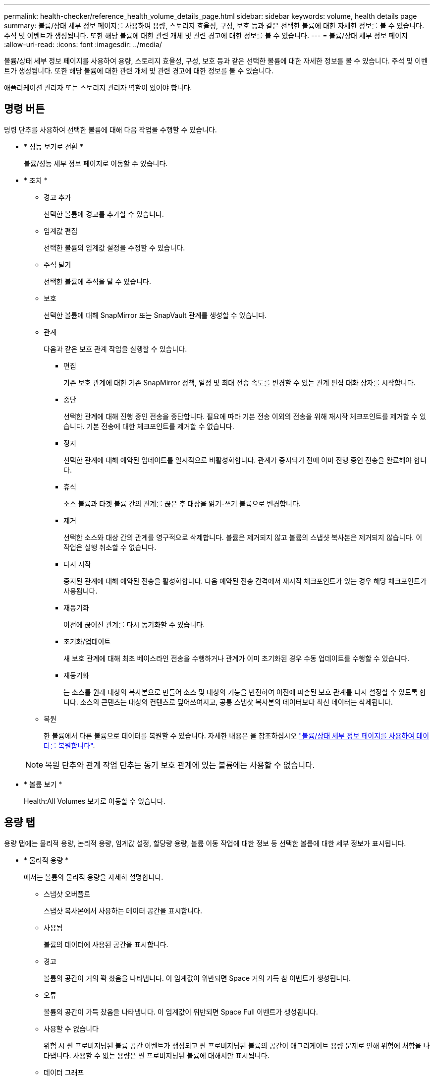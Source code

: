 ---
permalink: health-checker/reference_health_volume_details_page.html 
sidebar: sidebar 
keywords: volume, health details page 
summary: 볼륨/상태 세부 정보 페이지를 사용하여 용량, 스토리지 효율성, 구성, 보호 등과 같은 선택한 볼륨에 대한 자세한 정보를 볼 수 있습니다. 주석 및 이벤트가 생성됩니다. 또한 해당 볼륨에 대한 관련 개체 및 관련 경고에 대한 정보를 볼 수 있습니다. 
---
= 볼륨/상태 세부 정보 페이지
:allow-uri-read: 
:icons: font
:imagesdir: ../media/


[role="lead"]
볼륨/상태 세부 정보 페이지를 사용하여 용량, 스토리지 효율성, 구성, 보호 등과 같은 선택한 볼륨에 대한 자세한 정보를 볼 수 있습니다. 주석 및 이벤트가 생성됩니다. 또한 해당 볼륨에 대한 관련 개체 및 관련 경고에 대한 정보를 볼 수 있습니다.

애플리케이션 관리자 또는 스토리지 관리자 역할이 있어야 합니다.



== 명령 버튼

명령 단추를 사용하여 선택한 볼륨에 대해 다음 작업을 수행할 수 있습니다.

* * 성능 보기로 전환 *
+
볼륨/성능 세부 정보 페이지로 이동할 수 있습니다.

* * 조치 *
+
** 경고 추가
+
선택한 볼륨에 경고를 추가할 수 있습니다.

** 임계값 편집
+
선택한 볼륨의 임계값 설정을 수정할 수 있습니다.

** 주석 달기
+
선택한 볼륨에 주석을 달 수 있습니다.

** 보호
+
선택한 볼륨에 대해 SnapMirror 또는 SnapVault 관계를 생성할 수 있습니다.

** 관계
+
다음과 같은 보호 관계 작업을 실행할 수 있습니다.

+
*** 편집
+
기존 보호 관계에 대한 기존 SnapMirror 정책, 일정 및 최대 전송 속도를 변경할 수 있는 관계 편집 대화 상자를 시작합니다.

*** 중단
+
선택한 관계에 대해 진행 중인 전송을 중단합니다. 필요에 따라 기본 전송 이외의 전송을 위해 재시작 체크포인트를 제거할 수 있습니다. 기본 전송에 대한 체크포인트를 제거할 수 없습니다.

*** 정지
+
선택한 관계에 대해 예약된 업데이트를 일시적으로 비활성화합니다. 관계가 중지되기 전에 이미 진행 중인 전송을 완료해야 합니다.

*** 휴식
+
소스 볼륨과 타겟 볼륨 간의 관계를 끊은 후 대상을 읽기-쓰기 볼륨으로 변경합니다.

*** 제거
+
선택한 소스와 대상 간의 관계를 영구적으로 삭제합니다. 볼륨은 제거되지 않고 볼륨의 스냅샷 복사본은 제거되지 않습니다. 이 작업은 실행 취소할 수 없습니다.

*** 다시 시작
+
중지된 관계에 대해 예약된 전송을 활성화합니다. 다음 예약된 전송 간격에서 재시작 체크포인트가 있는 경우 해당 체크포인트가 사용됩니다.

*** 재동기화
+
이전에 끊어진 관계를 다시 동기화할 수 있습니다.

*** 초기화/업데이트
+
새 보호 관계에 대해 최초 베이스라인 전송을 수행하거나 관계가 이미 초기화된 경우 수동 업데이트를 수행할 수 있습니다.

*** 재동기화
+
는 소스를 원래 대상의 복사본으로 만들어 소스 및 대상의 기능을 반전하여 이전에 파손된 보호 관계를 다시 설정할 수 있도록 합니다. 소스의 콘텐츠는 대상의 컨텐츠로 덮어쓰여지고, 공통 스냅샷 복사본의 데이터보다 최신 데이터는 삭제됩니다.



** 복원
+
한 볼륨에서 다른 볼륨으로 데이터를 복원할 수 있습니다.
자세한 내용은 을 참조하십시오 link:../data-protection/task_restore_data_use_health_volume_details_page.html["볼륨/상태 세부 정보 페이지를 사용하여 데이터를 복원합니다"].



+
[NOTE]
====
복원 단추와 관계 작업 단추는 동기 보호 관계에 있는 볼륨에는 사용할 수 없습니다.

====
* * 볼륨 보기 *
+
Health:All Volumes 보기로 이동할 수 있습니다.





== 용량 탭

용량 탭에는 물리적 용량, 논리적 용량, 임계값 설정, 할당량 용량, 볼륨 이동 작업에 대한 정보 등 선택한 볼륨에 대한 세부 정보가 표시됩니다.

* * 물리적 용량 *
+
에서는 볼륨의 물리적 용량을 자세히 설명합니다.

+
** 스냅샷 오버플로
+
스냅샷 복사본에서 사용하는 데이터 공간을 표시합니다.

** 사용됨
+
볼륨의 데이터에 사용된 공간을 표시합니다.

** 경고
+
볼륨의 공간이 거의 꽉 찼음을 나타냅니다. 이 임계값이 위반되면 Space 거의 가득 참 이벤트가 생성됩니다.

** 오류
+
볼륨의 공간이 가득 찼음을 나타냅니다. 이 임계값이 위반되면 Space Full 이벤트가 생성됩니다.

** 사용할 수 없습니다
+
위험 시 씬 프로비저닝된 볼륨 공간 이벤트가 생성되고 씬 프로비저닝된 볼륨의 공간이 애그리게이트 용량 문제로 인해 위험에 처함을 나타냅니다. 사용할 수 없는 용량은 씬 프로비저닝된 볼륨에 대해서만 표시됩니다.

** 데이터 그래프
+
볼륨의 총 데이터 용량과 사용된 데이터 용량을 표시합니다.

+
자동 확장 이 설정된 경우 데이터 그래프에는 aggregate에서 사용 가능한 공간이 표시됩니다. 데이터 그래프에는 볼륨의 데이터에 사용할 수 있는 유효 스토리지 공간이 표시되며 다음 중 하나일 수 있습니다.

+
*** 다음 조건에서 볼륨의 실제 데이터 용량입니다.
+
**** 자동 확장 이 비활성화되어 있습니다.
**** 자동 확장 지원 볼륨이 최대 크기에 도달했습니다.
**** 자동 확장 지원 프로비저닝된 볼륨은 더 이상 확장할 수 없습니다.


*** 최대 볼륨 크기를 고려한 후의 볼륨 데이터 용량(씬 프로비저닝된 볼륨 및 애그리게이트에 볼륨을 최대 크기에 도달할 수 있는 공간이 있는 경우)
*** 가능한 다음 자동 확장 크기를 고려한 후의 볼륨 데이터 용량(자동 확장 백분율 임계값이 있는 걸쭉한 프로비저닝 볼륨의 경우)


** Snapshot 복사본 그래프
+
이 그래프는 사용된 스냅샷 용량 또는 스냅샷 예약 공간이 0이 아닌 경우에만 표시됩니다.



+
두 그래프에는 사용된 스냅샷 용량이 스냅샷 예약 용량을 초과하는 경우 스냅샷 용량이 스냅샷 예약 용량을 초과하는 용량이 표시됩니다.

* * 용량 논리 *
+
볼륨의 논리적 공간 특성을 표시합니다. 논리적 공간은 ONTAP 스토리지 효율성 기술을 사용할 때의 절감 효과를 적용하지 않고 디스크에 저장 중인 데이터의 실제 크기를 나타냅니다.

+
** 논리적 공간 보고
+
볼륨에 논리적 공간 보고가 구성되어 있는지 여부를 표시합니다. 이 값은 Enabled, Disabled 또는 Not Applicable 중 선택할 수 있습니다. 이전 버전의 ONTAP 또는 논리적 공간 보고를 지원하지 않는 볼륨에 대해서는 "'해당 없음'"이 표시됩니다.

** 사용됨
+
볼륨의 데이터에서 사용 중인 논리적 공간의 양과 총 데이터 용량에 따라 사용된 논리적 공간의 비율을 표시합니다.

** 논리적 공간 적용
+
씬 프로비저닝된 볼륨에 대해 논리적 공간 적용이 구성되었는지 여부를 표시합니다. Enabled(활성화)로 설정하면 볼륨의 논리적 사용 크기가 현재 설정된 물리적 볼륨 크기보다 클 수 없습니다.



* * Autogrow *
+
공간이 부족할 때 볼륨이 자동으로 증가하는지 여부를 표시합니다.

* * 공간 보장 *
+
볼륨이 Aggregate에서 사용 가능한 블록을 제거할 때 FlexVol 볼륨 설정 컨트롤을 표시합니다. 그런 다음 이러한 블록을 볼륨의 파일에 쓸 수 있습니다. 공간 보장은 다음 중 하나로 설정할 수 있습니다.

+
** 없음
+
볼륨에 대해 공간 보장이 구성되지 않았습니다.

** 파일
+
전체 크기의 적게 쓴 파일(예: LUN)이 보장됩니다.

** 볼륨
+
볼륨의 전체 크기가 보장됩니다.

** 부분
+
FlexCache 볼륨은 크기에 따라 공간을 예약합니다. FlexCache 볼륨의 크기가 100MB 이상인 경우 최소 공간 보장은 기본적으로 100MB로 설정됩니다. FlexCache 볼륨의 크기가 100MB 미만인 경우 최소 공간 보장이 FlexCache 볼륨의 크기로 설정됩니다. FlexCache 볼륨의 크기를 나중에 확장할 경우 최소 공간 보장이 증가하지 않습니다.



+
[NOTE]
====
볼륨이 Data-Cache 유형인 경우 공간 보장이 Partial입니다.

====
* * 세부 정보(물리적) *
+
볼륨의 물리적 특성을 표시합니다.

* * 총 용량 *
+
볼륨의 총 물리적 용량을 표시합니다.

* * 데이터 용량 *
+
볼륨에 사용된 물리적 공간(사용된 용량)과 볼륨에서 여전히 사용 가능한 물리적 공간(사용 가능한 용량)을 표시합니다. 이러한 값은 총 물리적 용량의 백분율로도 표시됩니다.

+
씬 프로비저닝된 볼륨 공간 위험 이벤트가 씬 프로비저닝된 볼륨에 대해 생성된 경우, 볼륨에서 사용하는 공간(사용된 용량)과 볼륨에서 사용 가능하지만 사용할 수 없는 공간(사용할 수 없는 용량)이 집계 용량 문제로 인해 표시됩니다.

* * 스냅숏 예비 공간 *
+
스냅샷 복사본(사용된 용량)에서 사용하는 공간 및 볼륨의 스냅샷 복사본(여유 용량)에 사용 가능한 공간이 표시됩니다. 이러한 값은 전체 스냅숏 예비 공간의 비율로도 표시됩니다.

+
씬 프로비저닝된 볼륨 공간 위험 이벤트가 씬 프로비저닝된 볼륨에 대해 생성되는 경우, 스냅샷 복사본에서 사용하는 공간(사용된 용량) 및 볼륨에서 사용 가능한 공간 중 스냅샷 복사본을 만드는 데 사용할 수 없지만 사용할 수 없는 용량(사용할 수 없는 용량)입니다. 집계 용량 문제가 표시되므로

* * 볼륨 임계값 *
+
다음 볼륨 용량 임계값을 표시합니다.

+
** 거의 꽉 참 임계값
+
볼륨이 거의 꽉 찬 비율을 지정합니다.

** 전체 임계값
+
볼륨이 꽉 찬 비율을 지정합니다.



* * 기타 세부 정보 *
+
** 최대 크기 자동 확장
+
볼륨이 자동으로 커질 수 있는 최대 크기를 표시합니다. 기본값은 생성 시 볼륨 크기의 120%입니다. 이 필드는 볼륨에 대해 자동 확장 이 활성화된 경우에만 표시됩니다.

** Qtree 할당량 커밋 용량
+
할당량에 예약된 공간을 표시합니다.

** Qtree 할당량 초과 커밋 용량
+
시스템에서 볼륨 Qtree 할당량 초과 커밋 이벤트를 생성하기 전에 사용할 수 있는 공간의 양을 표시합니다.

** 분할 예약
+
덮어쓰기 예약의 크기를 제어합니다. 기본적으로 부분 예약은 100으로 설정되어 있으며, 이는 필요한 예약 공간의 100%가 예약되므로 오브젝트를 덮어쓰기용으로 완전히 보호할 수 있음을 나타냅니다. 부분 예약이 100% 미만인 경우 해당 볼륨의 모든 공간 예약 파일에 대한 예약 공간이 분할 예약 비율로 줄어듭니다.

** 스냅샷 일일 증가율
+
선택한 볼륨의 스냅샷 복사본에서 24시간마다 발생하는 변경 사항(백분율 또는 KB, MB, GB 등)을 표시합니다.

** 스냅샷 일수를 전체 로 설정합니다
+
볼륨의 스냅샷 복사본에 예약된 공간이 지정된 임계값에 도달하기 전에 남은 예상 일 수를 표시합니다.

+
Snapshot days to Full 필드는 볼륨의 스냅샷 복사본의 성장률이 0 또는 음수이거나 증가율을 계산할 데이터가 충분하지 않은 경우 해당 값이 표시되지 않습니다.

** 스냅샷 자동 삭제
+
Aggregate의 공간 부족으로 인해 볼륨에 쓸 수 없을 때 공간을 확보하기 위해 스냅샷 복사본을 자동으로 삭제할지 여부를 지정합니다.

** Snapshot 복사본
+
볼륨의 스냅샷 복사본에 대한 정보를 표시합니다.

+
볼륨에 있는 스냅샷 복사본의 수가 링크로 표시됩니다. 이 링크를 클릭하면 볼륨 대화 상자에서 스냅샷 복사본 이 열립니다. 이 대화 상자에는 스냅샷 복사본에 대한 세부 정보가 표시됩니다.

+
스냅샷 복사본 수는 약 1시간마다 업데이트되지만 아이콘을 클릭하면 스냅샷 복사본 목록이 업데이트됩니다. 이로 인해 토폴로지에 표시된 스냅샷 복사본 수와 아이콘을 클릭할 때 나열되는 스냅샷 복사본 수가 다를 수 있습니다.



* * 볼륨 이동 *
+
현재 또는 볼륨에서 수행된 마지막 볼륨 이동 작업의 상태와 진행 중인 볼륨 이동 작업의 현재 단계, 소스 애그리게이트, 대상 애그리게이트, 시작 시간, 종료 시간 등의 기타 세부 정보가 표시됩니다. 예상 종료 시간입니다.

+
또한 선택한 볼륨에서 수행된 볼륨 이동 작업의 수도 표시됩니다. 볼륨 이동 내역 * 링크를 클릭하여 볼륨 이동 작업에 대한 자세한 정보를 볼 수 있습니다.





== Configuration(구성) 탭

Configuration 탭에는 볼륨의 내보내기 정책, RAID 유형, 용량 및 스토리지 효율성 관련 기능과 같이 선택한 볼륨에 대한 세부 정보가 표시됩니다.

* * 개요 *
+
** 전체 이름
+
볼륨의 전체 이름을 표시합니다.

** 애그리게이트
+
볼륨이 상주하는 애그리게이트의 이름 또는 FlexGroup 볼륨이 상주하는 애그리게이트 수가 표시됩니다.

** 계층화 정책
+
볼륨이 FabricPool 지원 애그리게이트에 구축된 경우 볼륨에 대한 계층화 정책 세트를 표시합니다. 정책은 없음, 스냅샷 전용, 백업, 자동 또는 모두일 수 있습니다.

** 스토리지 VM
+
볼륨이 포함된 SVM의 이름을 표시합니다.

** 접합 경로
+
활성 또는 비활성일 수 있는 경로의 상태를 표시합니다. 볼륨이 마운트된 SVM의 경로도 표시됩니다. History * 링크를 클릭하면 교차점 경로에 대한 최근 5개의 변경 사항을 볼 수 있습니다.

** 엑스포트 정책
+
볼륨에 대해 생성된 엑스포트 정책의 이름을 표시합니다. 링크를 클릭하면 SVM에 속한 볼륨에서 엑스포트 정책, 인증 프로토콜 및 액세스 가능한 볼륨에 대한 세부 정보를 볼 수 있습니다.

** 스타일
+
볼륨 스타일을 표시합니다. 볼륨 스타일은 FlexVol 또는 FlexGroup가 될 수 있습니다.

** 유형
+
선택한 볼륨의 유형을 표시합니다. 볼륨 유형은 읽기/쓰기, 로드 공유, 데이터 보호, 데이터 캐시 또는 임시 유형이 될 수 있습니다.

** RAID 유형
+
선택한 볼륨의 RAID 유형을 표시합니다. RAID 유형은 RAID0, RAID4, RAID-DP 또는 RAID-TEC가 될 수 있습니다.

+
[NOTE]
====
FlexGroup 볼륨의 구성 볼륨은 유형이 다른 애그리게이트에 있을 수 있으므로 FlexGroups에 여러 RAID 유형이 표시될 수 있습니다.

====
** SnapLock 유형
+
볼륨이 포함된 애그리게이트의 SnapLock Type이 표시됩니다.

** SnapLock 만료
+
SnapLock 볼륨의 만료 날짜를 표시합니다.



* * 용량 *
+
** 씬 프로비저닝
+
볼륨에 대한 씬 프로비저닝이 구성되었는지 여부를 표시합니다.

** 자동 확장
+
유연한 볼륨이 애그리게이트 내에서 자동으로 증가하는지 여부를 표시합니다.

** 스냅샷 자동 삭제
+
Aggregate의 공간 부족으로 인해 볼륨에 쓸 수 없을 때 공간을 확보하기 위해 스냅샷 복사본을 자동으로 삭제할지 여부를 지정합니다.

** 할당량
+
볼륨에 대해 할당량을 설정할지 여부를 지정합니다.



* * 효율성 *
+
** 압축
+
압축을 사용할지 여부를 지정합니다.

** 중복 제거
+
중복 제거 설정 여부를 지정합니다.

** 중복제거 모드
+
볼륨에 대해 활성화된 중복 제거 작업이 수동, 예약 또는 정책 기반 작업인지 여부를 지정합니다. 모드가 예약됨으로 설정되어 있으면 작업 일정이 표시되고, 모드가 정책으로 설정되어 있으면 정책 이름이 표시됩니다.

** 중복 제거 유형
+
볼륨에서 실행 중인 중복 제거 작업의 유형을 지정합니다. 볼륨이 SnapVault 관계인 경우 표시되는 유형은 SnapVault입니다. 다른 볼륨에 대해서는 유형이 보통 으로 표시됩니다.

** 스토리지 효율성 정책
+
Unified Manager를 통해 이 볼륨에 할당된 스토리지 효율성 정책의 이름을 지정합니다. 이 정책은 압축 및 중복제거 설정을 제어할 수 있습니다.



* * 보호 *
+
** Snapshot 복사본
+
자동 스냅샷 복사본의 설정 여부를 지정합니다.







== 보호 탭

보호 탭에는 지연 정보, 관계 유형, 관계의 토폴로지 등 선택한 볼륨에 대한 보호 세부 정보가 표시됩니다.

* * 요약 *
+
선택한 볼륨의 보호 관계(SnapMirror, SnapVault 또는 스토리지 VM DR) 속성을 표시합니다. 다른 관계 유형의 경우 관계 유형 속성만 표시됩니다. 운영 볼륨을 선택하면 관리형 및 로컬 스냅샷 복사본 정책만 표시됩니다. SnapMirror 및 SnapVault 관계에 대해 표시되는 속성은 다음과 같습니다.

+
** 소스 볼륨
+
선택한 볼륨이 대상일 경우 선택한 볼륨의 소스 이름을 표시합니다.

** 지연 상태
+
보호 관계에 대한 업데이트 또는 전송 지연 상태를 표시합니다. 상태는 오류, 경고 또는 위험 일 수 있습니다.

+
지연 상태는 동기식 관계에는 적용되지 않습니다.

** 지연 기간
+
미러의 데이터가 소스 뒤에 걸리는 시간을 표시합니다.

** 마지막으로 성공한 업데이트
+
최근에 성공한 보호 업데이트의 날짜와 시간을 표시합니다.

+
마지막으로 성공한 업데이트는 동기 관계에 적용되지 않습니다.

** 스토리지 서비스 구성원
+
볼륨이 스토리지 서비스에 속해 있고 스토리지 서비스에 의해 관리되는지 여부를 나타내는 예 또는 아니요를 표시합니다.

** 버전에 상관없이 유연하게 복제
+
백업 옵션과 함께 예, 예 또는 없음을 표시합니다. 예 - 소스 볼륨과 타겟 볼륨에서 서로 다른 버전의 ONTAP 소프트웨어를 실행 중인 경우에도 SnapMirror 복제가 가능합니다. 예. 백업 옵션을 사용하면 대상에 여러 버전의 백업 복사본을 유지할 수 있는 기능으로 SnapMirror 보호를 구현할 수 있습니다. None 버전에 상관없이 유연한 복제가 사용되지 않음을 나타냅니다.

** 관계 기능
+
보호 관계에 사용할 수 있는 ONTAP 기능을 나타냅니다.

** 보호 서비스
+
보호 파트너 애플리케이션에서 관계를 관리하는 경우 보호 서비스의 이름을 표시합니다.

** 관계 유형
+
비동기 미러, 비동기 볼트, 비동기 MirrorVault, StrictSync, 및 동기화 를 누릅니다.

** 관계 상태
+
SnapMirror 또는 SnapVault 관계의 상태를 표시합니다. 상태는 Uninitialized, SnapMired 또는 Broken-Off 일 수 있습니다. 소스 볼륨을 선택하면 관계 상태가 적용되지 않고 표시되지 않습니다.

** 전송 상태
+
보호 관계에 대한 전송 상태를 표시합니다. 전송 상태는 다음 중 하나일 수 있습니다.

+
*** 중단 중
+
SnapMirror 전송이 사용하도록 설정되어 있지만 체크포인트 제거가 포함된 전송 중단 작업이 진행 중입니다.

*** 확인 중입니다
+
대상 볼륨에 진단 검사가 진행 중이며 전송이 진행 중입니다.

*** 마무리 중입니다
+
SnapMirror 전송이 사용하도록 설정되었습니다. 이 볼륨은 현재 증분 SnapVault 전송을 위한 전송 후 단계에 있습니다.

*** 유휴
+
전송이 활성화되고 진행 중인 전송이 없습니다.

*** In-Sync(동기화 중)
+
동기 관계에 있는 두 볼륨의 데이터가 동기화됩니다.

*** 동기화 중단
+
대상 볼륨의 데이터가 소스 볼륨과 동기화되지 않습니다.

*** 준비 중
+
SnapMirror 전송이 사용하도록 설정되었습니다. 볼륨은 현재 증분 SnapVault 전송을 위한 전송 전 단계에 있습니다.

*** 대기열에 있습니다
+
SnapMirror 전송이 사용하도록 설정되었습니다. 진행 중인 전송이 없습니다.

*** 정지되었습니다
+
SnapMirror 전송이 비활성화되었습니다. 진행 중인 전송이 없습니다.

*** 정지 중
+
SnapMirror 전송이 진행 중입니다. 추가 전송이 비활성화됩니다.

*** 전송 중입니다
+
SnapMirror 전송이 설정되고 전송 중입니다.

*** 전환 중
+
소스에서 대상 볼륨으로 데이터를 비동기적으로 전송하는 작업이 완료되고 동기식 작업으로 전환이 시작되었습니다.

*** 대기 중
+
SnapMirror 전송이 시작되었지만 연결된 일부 작업이 대기 중입니다.



** 최대 전송 속도
+
관계의 최대 전송 속도를 표시합니다. 최대 전송 속도는 초당 킬로바이트(Kbps), 초당 메가바이트(Mbps), 초당 기가바이트(Gbps) 또는 초당 테라바이트(Tbps)로 숫자 값이 될 수 있습니다. No Limit(제한 없음)가 표시되면 관계 간 기준선 전송이 무제한입니다.

** SnapMirror 정책
+
볼륨에 대한 보호 정책을 표시합니다. DPDefault 는 기본 비동기 미러 보호 정책을 나타내고, XDPDefault 는 기본 비동기 볼트 정책을 나타내고, DPSyncDefault 는 기본 비동기 MirrorVault 정책을 나타냅니다. StrictSync는 기본 Synchronous Strict 보호 정책을 나타내고, Sync는 기본 Synchronous 정책을 나타냅니다. 정책 이름을 클릭하면 다음 정보를 포함하여 해당 정책과 관련된 세부 정보를 볼 수 있습니다.

+
*** 전송 우선 순위
*** 액세스 시간 설정을 무시합니다
*** 시도 횟수 제한
*** 설명
*** SnapMirror 레이블
*** 보존 설정
*** 실제 스냅샷 복사본
*** 스냅샷 복사본 보존
*** 보존 경고 임계값입니다
*** 보존 설정이 없는 Snapshot 복사본
소스가 데이터 보호(DP) 볼륨인 Cascading SnapVault 관계에서는 "'sm_created'" 규칙만 적용됩니다.


** 업데이트 일정
+
관계에 할당된 SnapMirror 일정을 표시합니다. 정보 아이콘 위에 커서를 놓으면 일정 세부 정보가 표시됩니다.

** 로컬 스냅샷 정책
+
볼륨에 대한 스냅샷 복사본 정책을 표시합니다. 정책은 기본값, 없음 또는 사용자 지정 정책에 지정된 모든 이름입니다.

** 에 의해 보호됩니다
+
선택한 볼륨에 사용된 보호 유형을 표시합니다. 예를 들어, 볼륨이 정합성 보장 그룹 및 SnapMirror 볼륨 관계에 의해 보호되는 경우 이 필드에 SnapMirror와 정합성 보장 그룹이 모두 표시됩니다. 이 필드에는 통합 관계 상태를 볼 수 있도록 관계 페이지로 리디렉션하는 링크도 제공됩니다. 링크는 구성 관계에만 적용됩니다.

** 정합성 보장 그룹
+
SM-BC(SnapMirror Business Continuity) 관계에 의해 보호되는 볼륨의 경우 이 열에는 볼륨의 일관성 그룹이 표시됩니다.



* 뷰 *
+
선택한 볼륨의 보호 토폴로지를 표시합니다. 토폴로지에는 선택한 볼륨과 관련된 모든 볼륨의 그래픽 표현이 포함됩니다. 선택한 볼륨은 짙은 회색 테두리로 표시되며 토폴로지의 볼륨 간 선은 보호 관계 유형을 나타냅니다. 토폴로지에서 관계의 방향은 왼쪽부터 오른쪽, 왼쪽에는 각 관계의 소스와 오른쪽에는 대상이 표시됩니다.

+
이중 굵은 선 비동기 미러 관계를 지정하고, 하나의 굵은 선으로 비동기 볼트 관계를 지정하고, 두 개의 단일 선으로 비동기 MirrorVault 관계를 지정하고, 굵은 선과 굵은 선이 동기 관계를 지정합니다. 아래 표는 동기 관계가 StrictSync 또는 동기화인지 여부를 나타냅니다.

+
볼륨을 마우스 오른쪽 버튼으로 클릭하면 볼륨을 보호할지 또는 볼륨에 데이터를 복원할지 선택할 수 있는 메뉴가 표시됩니다. 관계를 마우스 오른쪽 단추로 클릭하면 편집, 중단, 중지, 중단, 제거 중 하나를 선택할 수 있는 메뉴가 표시됩니다. 또는 관계를 다시 시작합니다.

+
다음과 같은 경우에는 메뉴가 표시되지 않습니다.

+
** RBAC 설정에 따라 이 작업이 허용되지 않는 경우(예: 운영자 권한만 있는 경우
** 볼륨이 동기식 보호 관계에 있는 경우
** 예를 들어, 볼륨 ID를 알 수 없는 경우(예: 인터클러스터 관계가 있고 대상 클러스터가 아직 검색되지 않은 경우
토폴로지에서 다른 볼륨을 클릭하면 해당 볼륨에 대한 정보가 선택되고 표시됩니다. 물음표(image:../media/hastate_unknown.gif["HA 상태 아이콘 – 알 수 없음"] ) 볼륨의 왼쪽 위 모서리에 있는 는 볼륨이 없거나 아직 검색되지 않았음을 나타냅니다. 용량 정보가 누락된 것으로 표시될 수도 있습니다. 물음표 위에 커서를 놓으면 교정 조치를 위한 제안 사항을 비롯한 추가 정보가 표시됩니다.


+
토폴로지에는 몇 가지 일반적인 토폴로지 템플릿 중 하나를 준수하는 경우 볼륨 용량, 지연 시간, 스냅샷 복사본 및 마지막으로 성공한 데이터 전송에 대한 정보가 표시됩니다. 토폴로지가 이러한 템플릿 중 하나를 준수하지 않을 경우 볼륨 지연 및 마지막으로 성공한 데이터 전송에 대한 정보가 토폴로지 아래의 관계 테이블에 표시됩니다. 이 경우 표에서 강조 표시된 행은 선택한 볼륨을 나타내고 토폴로지 뷰에서 파란색 점이 있는 굵은 선은 선택한 볼륨과 해당 소스 볼륨 간의 관계를 나타냅니다.



토폴로지 뷰에는 다음 정보가 포함됩니다.

* 용량
+
볼륨에 사용된 총 용량을 표시합니다. 토폴로지의 볼륨 위에 커서를 놓으면 현재 임계값 설정 대화 상자에 해당 볼륨에 대한 현재 경고 및 중요 임계값 설정이 표시됩니다. 현재 임계값 설정 대화 상자에서 * 임계값 편집 * 링크를 클릭하여 임계값 설정을 편집할 수도 있습니다. Capacity * 확인란의 선택을 취소하면 토폴로지의 모든 볼륨에 대한 모든 용량 정보가 숨겨집니다.

* 지연
+
수신 보호 관계의 지연 기간 및 지연 상태를 표시합니다. Lag * 확인란의 선택을 취소하면 토폴로지의 모든 볼륨에 대한 모든 지연 정보가 숨겨집니다. Lag * (지연 *) 확인란이 흐리게 표시되면 선택한 볼륨의 지연 정보가 토폴로지 아래의 관계 표와 모든 관련 볼륨의 지연 정보에 표시됩니다.

* 스냅샷
+
볼륨에 사용 가능한 스냅샷 복사본의 수를 표시합니다. Snapshot * 확인란의 선택을 취소하면 토폴로지의 모든 볼륨에 대한 모든 스냅샷 복사본 정보가 숨겨집니다. 스냅샷 복사본 아이콘( image:../media/icon_snapshot_list.gif["아이콘: 볼륨과 연관된 스냅샷 복사본 목록을 표시합니다"] )는 볼륨의 스냅샷 복사본 목록을 표시합니다. 아이콘 옆에 표시되는 스냅샷 복사본 수는 약 1시간마다 업데이트되지만 아이콘을 클릭하면 스냅샷 복사본 목록이 업데이트됩니다. 이로 인해 토폴로지에 표시된 스냅샷 복사본 수와 아이콘을 클릭할 때 나열되는 스냅샷 복사본 수가 다를 수 있습니다.

* 마지막으로 성공한 전송
+
마지막으로 성공한 데이터 전송의 양, 기간, 시간 및 날짜를 표시합니다. 마지막으로 성공한 전송 * 확인란이 흐리게 표시되면 선택한 볼륨에 대한 마지막으로 성공한 전송 정보가 토폴로지 아래의 관계 표와 모든 관련 볼륨에 대한 마지막으로 성공한 전송 정보에 표시됩니다.

+
** * 기록 *
+
그래프에 선택된 볼륨에 대해 수신되는 SnapMirror 및 SnapVault 보호 관계의 기록이 표시됩니다. 수신 관계 지연 기간, 수신 관계 전송 기간, 수신 관계 전송 크기 등 세 가지 기록 그래프를 사용할 수 있습니다. 기록 정보는 대상 볼륨을 선택한 경우에만 표시됩니다. 기본 볼륨을 선택하면 그래프가 비어 있고 No data found(데이터를 찾을 수 없음) 메시지가 표시됩니다. 볼륨이 정합성 보장 그룹 및 SnapMirror 동기식 관계에 의해 보호되는 경우 관계 전송 기간 및 관계 전송 크기에 대한 정보가 표시되지 않습니다.



+
기록 창 상단의 드롭다운 목록에서 그래프 유형을 선택할 수 있습니다. 또한 1주, 1개월 또는 1년을 선택하여 특정 기간에 대한 세부 정보를 볼 수도 있습니다. 기록 그래프는 추세를 식별하는 데 도움이 됩니다. 예를 들어, 많은 양의 데이터가 하루 또는 주 중 동시에 전송되거나 지연 경고 또는 지연 오류 임계값이 지속적으로 위반되는 경우 적절한 조치를 취할 수 있습니다. 또한 * 내보내기 * 버튼을 클릭하여 보고 있는 차트에 대한 보고서를 CSV 형식으로 만들 수 있습니다.



보호 기록 그래프에는 다음 정보가 표시됩니다.

* * 관계 지연 기간 *
+
세로(y) 축에 초, 분 또는 시간을 표시하고 선택한 기간에 따라 가로(x) 축에 일, 월 또는 년을 표시합니다. y축의 상단 값은 x축에 표시된 기간 동안 도달한 최대 지연 기간을 나타냅니다. 그래프의 가로 주황색 선은 지연 오류 임계값을 나타내고, 가로 노란색 선은 지연 경고 임계값을 나타냅니다. 이러한 선 위에 커서를 놓으면 임계값 설정이 표시됩니다. 파란색 수평선은 지연 기간을 나타냅니다. 관심 영역 위에 커서를 놓으면 그래프에서 특정 지점의 세부 정보를 볼 수 있습니다.

* * 관계 이전 기간 *
+
세로(y) 축에 초, 분 또는 시간을 표시하고 선택한 기간에 따라 가로(x) 축에 일, 월 또는 년을 표시합니다. y축의 상단 값은 x축에 표시된 기간 동안 도달한 최대 전송 기간을 나타냅니다. 커서를 관심 영역 위에 놓으면 그래프에서 특정 지점의 세부 정보를 볼 수 있습니다.

+
[NOTE]
====
동기식 보호 관계에 있는 볼륨에는 이 차트를 사용할 수 없습니다.

====
* * 전송된 관계 크기 *
+
전송 크기에 따라 세로(y) 축에 바이트, 킬로바이트, 메가바이트 등을 표시하고 선택한 기간에 따라 가로(x) 축에 일, 월 또는 년을 표시합니다. y축의 상단 값은 x축에 표시된 기간 동안 도달한 최대 전송 크기를 나타냅니다. 관심 영역 위에 커서를 놓으면 그래프에서 특정 지점의 세부 정보를 볼 수 있습니다.

+
[NOTE]
====
동기식 보호 관계에 있는 볼륨에는 이 차트를 사용할 수 없습니다.

====




== 기록 영역

History 영역에는 선택한 볼륨의 용량 및 공간 예약에 대한 정보를 제공하는 그래프가 표시됩니다. 또한 * 내보내기 * 버튼을 클릭하여 보고 있는 차트에 대한 보고서를 CSV 형식으로 만들 수 있습니다.

그래프가 비어 있을 수 있으며 일정 기간 동안 볼륨의 데이터 또는 상태가 변경되지 않은 상태로 유지될 때 No data found(데이터를 찾을 수 없음) 메시지가 표시됩니다.

기록 창 상단의 드롭다운 목록에서 그래프 유형을 선택할 수 있습니다. 또한 1주, 1개월 또는 1년을 선택하여 특정 기간에 대한 세부 정보를 볼 수도 있습니다. 기록 그래프는 추세를 식별하는 데 도움이 됩니다. 예를 들어, 볼륨 사용량이 거의 가득 찬 임계값을 지속적으로 초과하는 경우 적절한 조치를 취할 수 있습니다.

기록 그래프에는 다음 정보가 표시됩니다.

* * 사용된 볼륨 용량 *
+
볼륨에서 사용된 용량과 사용 기록을 기준으로 볼륨 용량이 사용되는 추세를 바이트, 킬로바이트, 메가바이트 등의 행 그래프로 세로(y) 축에 표시합니다. 기간은 가로(x) 축에 표시됩니다. 주, 월 또는 연도의 기간을 선택할 수 있습니다. 특정 영역 위에 커서를 놓으면 그래프의 특정 지점에 대한 세부 정보를 볼 수 있습니다. 적절한 범례를 클릭하여 선 그래프를 숨기거나 표시할 수 있습니다. 예를 들어, Volume Used Capacity(사용된 볼륨) 범례를 클릭하면 Volume Used Capacity(사용된 볼륨) 그래프 선이 숨겨집니다.

* * 사용된 볼륨 용량과 총 용량 *
+
사용 기록을 기준으로 볼륨 용량이 사용되는 방식과 사용된 용량, 총 용량 및 중복제거 및 압축으로 절약한 공간 세부 정보를 바이트, 킬로바이트, 메가바이트, 메가바이트 단위로 선 그래프로 표시합니다. 그런 다음 세로(y) 축 위에 있습니다. 기간은 가로(x) 축에 표시됩니다. 주, 월 또는 연도의 기간을 선택할 수 있습니다. 특정 영역 위에 커서를 놓으면 그래프의 특정 지점에 대한 세부 정보를 볼 수 있습니다. 적절한 범례를 클릭하여 선 그래프를 숨기거나 표시할 수 있습니다. 예를 들어, Trend Capacity Used 범례를 클릭하면 Trend Capacity Used 그래프 선이 숨겨집니다.

* * 사용된 볼륨 용량(%) *
+
볼륨에서 사용된 용량과 사용 기록을 기준으로 볼륨 용량이 사용되는 추세를 세로(y) 축에서 선형 그래프(백분율)로 표시합니다. 기간은 가로(x) 축에 표시됩니다. 주, 월 또는 연도의 기간을 선택할 수 있습니다. 특정 영역 위에 커서를 놓으면 그래프의 특정 지점에 대한 세부 정보를 볼 수 있습니다. 적절한 범례를 클릭하여 선 그래프를 숨기거나 표시할 수 있습니다. 예를 들어, Volume Used Capacity(사용된 볼륨) 범례를 클릭하면 Volume Used Capacity(사용된 볼륨) 그래프 선이 숨겨집니다.

* * 사용된 스냅샷 용량(%) *
+
스냅샷 예약 및 스냅샷 경고 임계값을 선 그래프로 표시하고, 스냅샷 복사본에 사용되는 용량을 수직(y) 축으로 백분율로 표시합니다. 스냅샷 오버플로 는 다양한 색상으로 표시됩니다. 기간은 가로(x) 축에 표시됩니다. 주, 월 또는 연도의 기간을 선택할 수 있습니다. 특정 영역 위에 커서를 놓으면 그래프의 특정 지점에 대한 세부 정보를 볼 수 있습니다. 적절한 범례를 클릭하여 선 그래프를 숨기거나 표시할 수 있습니다. 예를 들어, Snapshot Reserve 범례를 클릭하면 Snapshot Reserve(스냅숏 예비 공간) 그래프 선이 숨겨집니다.





== 이벤트 목록

이벤트 목록에는 새 이벤트와 승인된 이벤트에 대한 세부 정보가 표시됩니다.

* * 심각도 *
+
이벤트의 심각도를 표시합니다.

* * 이벤트 *
+
이벤트 이름을 표시합니다.

* * 트리거 시간 *
+
이벤트가 생성된 후 경과한 시간을 표시합니다. 경과된 시간이 주를 초과하면 이벤트가 생성된 타임스탬프가 표시됩니다.





== 관련 주석 창

Related Annotations(관련 주석) 창에서는 선택한 볼륨과 관련된 주석 세부 정보를 볼 수 있습니다. 세부 정보에는 주석 이름과 볼륨에 적용된 주석 값이 포함됩니다. 관련 주석 창에서 수동 주석을 제거할 수도 있습니다.



== 관련 장치 창

Related Devices 창을 사용하면 볼륨과 관련된 SVM, 애그리게이트, qtree, LUN 및 스냅샷 복사본을 확인하고 이동할 수 있습니다.

* * 스토리지 가상 머신 *
+
선택한 볼륨이 포함된 SVM의 용량 및 상태를 표시합니다.

* * 집계 *
+
선택한 볼륨이 포함된 애그리게이트의 용량 및 상태가 표시됩니다. FlexGroup 볼륨의 경우 FlexGroup를 구성하는 애그리게이트 수가 나열됩니다.

* * 집계 볼륨 *
+
선택한 볼륨의 상위 애그리게이트에 속한 모든 볼륨의 수와 용량을 표시합니다. 볼륨의 상태 또한 가장 높은 심각도 수준에 따라 표시됩니다. 예를 들어 aggregate에 10개의 볼륨이 포함되어 있고, 그 중 5개는 경고 상태를 표시하고 나머지 5개는 위험 상태를 표시하는 경우, 표시된 상태는 위험 입니다. 이 구성 요소는 FlexGroup 볼륨에 대해 표시되지 않습니다.

* * qtree *
+
선택한 볼륨에 포함된 qtree 수와 선택한 볼륨에 포함된 할당량이 있는 Qtree 용량을 표시합니다. 할당량이 있는 qtree의 용량은 볼륨 데이터 용량과 관련하여 표시됩니다. qtree의 상태도 가장 높은 심각도 수준에 따라 표시됩니다. 예를 들어, 볼륨에 10개의 qtree, 5개의 경고 상태, 나머지 5개의 위험 상태가 표시되는 경우 상태는 긴급입니다.

* * NFS 공유 *
+
볼륨과 연결된 NFS 공유의 수와 상태를 표시합니다.

* * SMB 공유 *
+
SMB/CIFS 공유의 수와 상태를 표시합니다.

* LUN *
+
선택한 볼륨에 있는 모든 LUN의 수와 총 크기를 표시합니다. 가장 높은 심각도 수준에 따라 LUN의 상태도 표시됩니다.

* * 사용자 및 그룹 할당량 *
+
볼륨 및 해당 qtree와 관련된 사용자 및 사용자 그룹 할당량의 수와 상태를 표시합니다.

* FlexClone 볼륨 *
+
선택한 볼륨의 복제된 모든 볼륨의 수와 용량을 표시합니다. 이 수와 용량은 선택한 볼륨에 복제된 볼륨이 포함된 경우에만 표시됩니다.

* * 상위 볼륨 *
+
선택한 FlexClone 볼륨의 상위 볼륨의 이름과 용량을 표시합니다. 선택한 볼륨이 FlexClone 볼륨인 경우에만 상위 볼륨이 표시됩니다.





== 관련 그룹 창

Related Groups(관련 그룹) 창에서는 선택한 볼륨과 연결된 그룹 목록을 볼 수 있습니다.



== 관련 경고 창

Related Alerts 창에서는 선택한 볼륨에 대해 생성된 알림 목록을 볼 수 있습니다. 알림 추가 링크를 클릭하여 알림을 추가하거나 알림 이름을 클릭하여 기존 알림을 편집할 수도 있습니다.
